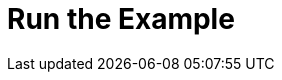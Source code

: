 = Run the Example
:page-layout: page
:page-categories: [lib-getstarted]
:page-date: 2018-11-26 13:22:55
:page-order: 3
:icons: font

////
Include this topic for SDK products.

			This topic needs to introduce one (and only one) of the major use cases for your product
      through a basic sample project.

      Tips:
      - This major use case must illustrate one of the primary business values of your product,
			shown in the simplest possible manner.
      - Offer the project source code through GitHub or in the release package.

For inspiration, see this example: https://developer.here.com/olp/documentation/data-visualization-library/dev_guide/pages/quickstart.html

////
